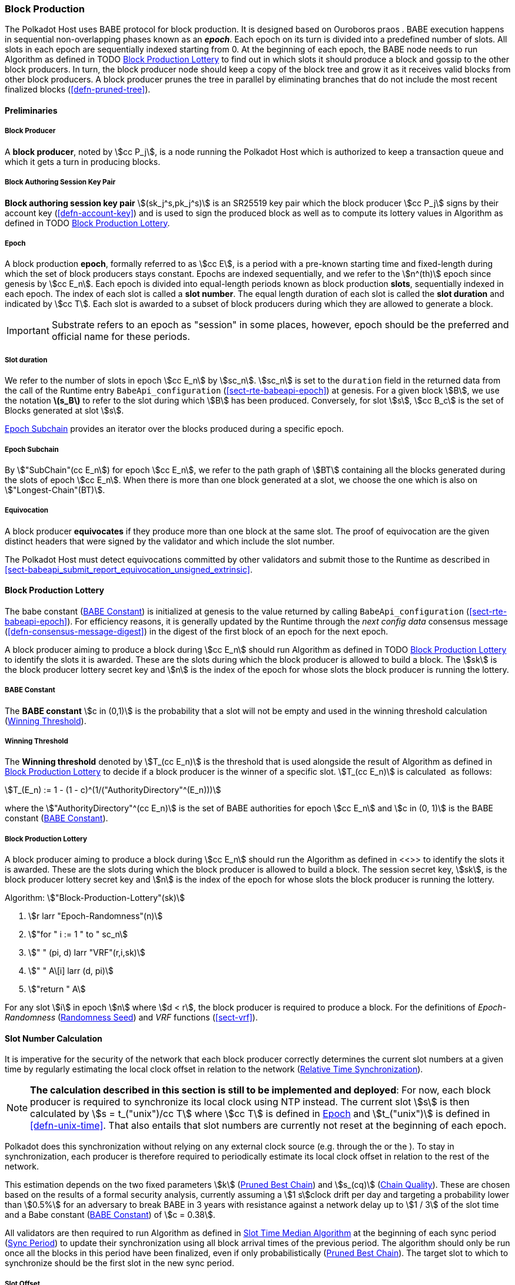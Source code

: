 [#sect-block-production]
=== Block Production

The Polkadot Host uses BABE protocol for block production. It is designed based
on Ouroboros praos . BABE execution happens in sequential non-overlapping phases
known as an *_epoch_*. Each epoch on its turn is divided into a predefined
number of slots. All slots in each epoch are sequentially indexed starting from
0. At the beginning of each epoch, the BABE node needs to run Algorithm as
defined in TODO <<algo-block-production-lottery>> to find out in which slots it
should produce a block and gossip to the other block producers. In turn, the
block producer node should keep a copy of the block tree and grow it as it
receives valid blocks from other block producers. A block producer prunes the
tree in parallel by eliminating branches that do not include the most recent
finalized blocks (<<defn-pruned-tree>>).

==== Preliminaries

===== Block Producer
A *block producer*, noted by stem:[cc P_j], is a node running the Polkadot
Host which is authorized to keep a transaction queue and which it gets a turn in
producing blocks.

===== Block Authoring Session Key Pair
*Block authoring session key pair* stem:[(sk_j^s,pk_j^s)] is an SR25519 key pair
which the block producer stem:[cc P_j] signs by their account key
(<<defn-account-key>>) and is used to sign the produced block as well as to
compute its lottery values in Algorithm as defined in TODO
<<algo-block-production-lottery>>.

[#defn-epoch-slot]
===== Epoch
****
A block production *epoch*, formally referred to as stem:[cc E], is a
period with a pre-known starting time and fixed-length during which the set of
block producers stays constant. Epochs are indexed sequentially, and we refer to
the stem:[n^(th)] epoch since genesis by stem:[cc E_n]. Each epoch is divided
into equal-length periods known as block production *slots*, sequentially
indexed in each epoch. The index of each slot is called a *slot number*. The
equal length duration of each slot is called the *slot duration* and indicated
by stem:[cc T]. Each slot is awarded to a subset of block producers during
which they are allowed to generate a block.

IMPORTANT: Substrate refers to an epoch as "session" in some places, however,
epoch should be the preferred and official name for these periods.
****

[#note-slot]
===== Slot duration
****
We refer to the number of slots in epoch stem:[cc E_n] by stem:[sc_n].
stem:[sc_n] is set to the `duration` field in the returned data from the call of
the Runtime entry `BabeApi_configuration` (<<sect-rte-babeapi-epoch>>) at
genesis. For a given block stem:[B], we use the notation *latexmath:[$s_B$]* to
refer to the slot during which stem:[B] has been produced. Conversely, for slot
stem:[s], stem:[cc B_c] is the set of Blocks generated at slot stem:[s].

<<defn-epoch-subchain>> provides an iterator over the blocks produced during a
specific epoch.
****

[#defn-epoch-subchain]
===== Epoch Subchain
****
By stem:["SubChain"(cc E_n]) for epoch stem:[cc E_n], we refer to the path
graph of stem:[BT] containing all the blocks generated during the slots of epoch
stem:[cc E_n]. When there is more than one block generated at a slot, we
choose the one which is also on stem:["Longest-Chain"(BT)].
****

===== Equivocation
****
A block producer *equivocates* if they produce more than one block at the same
slot. The proof of equivocation are the given distinct headers that were signed
by the validator and which include the slot number.

The Polkadot Host must detect equivocations committed by other validators and
submit those to the Runtime as described in
<<sect-babeapi_submit_report_equivocation_unsigned_extrinsic>>.
****

==== Block Production Lottery

The babe constant (<<defn-babe-constant>>) is initialized at genesis to the
value returned by calling `BabeApi_configuration` (<<sect-rte-babeapi-epoch>>).
For efficiency reasons, it is generally updated by the Runtime through the _next
config data_ consensus message (<<defn-consensus-message-digest>>) in the digest
of the first block of an epoch for the next epoch.

A block producer aiming to produce a block during stem:[cc E_n] should run
Algorithm as defined in TODO <<algo-block-production-lottery>> to identify the slots
it is awarded. These are the slots during which the block producer is allowed to
build a block. The stem:[sk] is the block producer lottery secret key and
stem:[n] is the index of the epoch for whose slots the block producer is running
the lottery.

[#defn-babe-constant]
===== BABE Constant
****
The *BABE constant* stem:[c in (0,1)] is the probability that a slot will not be
empty and used in the winning threshold calculation
(<<defn-winning-threshold>>).
****

[#defn-winning-threshold]
===== Winning Threshold
****
The *Winning threshold* denoted by stem:[T_(cc E_n)] is the threshold that is
used alongside the result of Algorithm as defined in
<<algo-block-production-lottery>> to decide if a block producer is the winner of
a specific slot. stem:[T_(cc E_n)] is calculated  as follows:

[stem]
++++
T_(E_n) := 1 - (1 - c)^(1/("AuthorityDirectory"^(E_n)))
++++

where the stem:["AuthorityDirectory"^(cc E_n)] is the set of BABE authorities
for epoch stem:[cc E_n] and stem:[c in (0, 1)] is the BABE constant
(<<defn-babe-constant>>).
****

[#algo-block-production-lottery]
===== Block Production Lottery
****
A block producer aiming to produce a block during stem:[cc E_n] should run
the Algorithm as defined in <<>> to identify the slots it is awarded. These are
the slots during which the block producer is allowed to build a block. The
session secret key, stem:[sk], is the block producer lottery secret key and
stem:[n] is the index of the epoch for whose slots the block producer is running
the lottery.

Algorithm: stem:["Block-Production-Lottery"(sk)]

. stem:[r larr "Epoch-Randomness"(n)]
. stem:["for " i := 1 " to " sc_n]
. stem:["    " (pi, d) larr "VRF"(r,i,sk)]
. stem:["    " A\[i\] larr (d, pi)]
. stem:["return " A]

For any slot stem:[i] in epoch stem:[n] where stem:[d < r], the block producer
is required to produce a block. For the definitions of _Epoch-Randomness_
(<<defn-epoch-randomness>>) and _VRF_ functions (<<sect-vrf>>).
****

[#sect-slot-number-calculation]
==== Slot Number Calculation

It is imperative for the security of the network that each block producer
correctly determines the current slot numbers at a given time by regularly
estimating the local clock offset in relation to the network
(<<defn-relative-syncronization>>).

****
NOTE: *The calculation described in this section is still to be implemented and
deployed*: For now, each block producer is required to synchronize its local
clock using NTP instead. The current slot stem:[s] is then calculated by stem:[s
= t_("unix")/cc T] where stem:[cc T] is defined in <<defn-epoch-slot>> and
stem:[t_("unix")] is defined in <<defn-unix-time>>. That also entails that slot
numbers are currently not reset at the beginning of each epoch.
****

Polkadot does this synchronization without relying on any external clock source
(e.g. through the or the ). To stay in synchronization, each producer is
therefore required to periodically estimate its local clock offset in relation
to the rest of the network.

This estimation depends on the two fixed parameters stem:[k]
(<<defn-prunned-best>>) and stem:[s_(cq)] (<<defn-chain-quality>>). These are
chosen based on the results of a formal security analysis, currently assuming a
stem:[1 s]clock drift per day and targeting a probability lower than stem:[0.5%]
for an adversary to break BABE in 3 years with resistance against a network
delay up to stem:[1 / 3] of the slot time and a Babe constant
(<<defn-babe-constant>>) of stem:[c = 0.38].

All validators are then required to run Algorithm as defined in
<<algo-slot-time>> at the beginning of each sync period (<<defn-sync-period>>)
to update their synchronization using all block arrival times of the previous
period. The algorithm should only be run once all the blocks in this period have
been finalized, even if only probabilistically (<<defn-prunned-best>>). The
target slot to which to synchronize should be the first slot in the new sync
period.

[#defn-slot-offset]
===== Slot Offset
****
Let stem:[s_i] and stem:[s_j] be two slots belonging to epochs stem:[cc E_k]
and stem:[cc E_l]. By *Slot-Offset*stem:[(s_i,s_j)] we refer to the function
whose value is equal to the number of slots between stem:[s_i] and stem:[s_j]
(counting stem:[s_j]) on the time continuum. As such, we have
*Slot-Offset*stem:[(s_i, s_i) = 0].

It is imperative for the security of the network that each block producer
correctly determines the current slot numbers at a given time by regularly
estimating the local clock offset in relation to the network
(<<defn-relative-syncronization>>).
****

[#defn-relative-syncronization]
===== Relative Time Synchronization
****
The *relative time synchronization* is a tuple of a slot number and a local
clock timestamp stem:[(s_("sync"),t_("sync"))] describing the last point at
which the slot numbers have been synchronized with the local clock.

TODO: Algorithm
****

[#algo-slot-offset]
===== Slot Offset
****
Algorithm: stem:["Slot-Time"(s)]

. stem:["return " t_("sync") + "Slot-Offset"(s_("sync"),s) xx cc T]

where stem:[s] is the slot number.
****

[#algo-slot-time]
===== Slot Time Median Algorithm
****
Algorithm: stem:["Median-Algorithm"(cc P, s_("sync"))]

. stem:[T_s larr {}]
. stem:["for " B_i in cc P]
. stem:["    " t_("est")^B larr T_(B_i) + "Slot-Offset"(S_(B_i), s_("sync")) xx cc T]
. stem:["    " T_s larr T_S	uu t_("est")^(B_i)]
. stem:["return Median"(T_s)]

where

* stem:[cc P] is the sync period used for the estimate.
* stem:[s_("sync")] is the slot time to estimate.
* stem:["Slot-Offset"] is defined in <<algo-slot-offset>>.
* stem:[cc T] is the slot duration defined in <<defn-epoch-slot>>.
****

[#defn-prunned-best]
===== Pruned Best Chain
****
The *pruned best chain* stem:[C^(r^k)] is the longest selected chain
(<<defn-longest-chain>>) with the last stem:[k] Blocks pruned. We chose stem:[k
= 140]. The *last (probabilistic) finalized block* describes the last block in
this pruned best chain.
****

[#defn-chain-quality]
===== Chain Quality
****
The *chain quality* stem:[s_(cq)] represents the number of slots that are used
to estimate the local clock offset. Currently, it is set to stem:[s_(cq) =
3000].

The prerequisite for such a calculation is that each producer stores the arrival
time of each block (<<defn-block-time>>) measured by a clock that is otherwise
not adjusted by any external protocol.
****

[#defn-block-time]
===== Block Arrival Time
The *block arrival time* of block stem:[B] for node stem:[j] formally
represented by stem:[T_B^j] is the local time of node stem:[j] when node
stem:[j] has received block stem:[B] for the first time. If the node stem:[j]
itself is the producer of stem:[B], stem:[T_B^j] is set equal to the time that
the block is produced. The index stem:[j] in stem:[T_B^j] notation may be
dropped and B’s arrival time is referred to by stem:[T_B] when there is no
ambiguity about the underlying node.

WARNING: Currently it still lacks a clear definition of when block arrival times
are considered valid and how to differentiated imported block on initial sync
from ``fresh'' blocks that were just produced.

[#defn-sync-period]
===== Sync Period
A is an interval at which each validator (re-)evaluates its local clock offsets.
The first sync period stem:[fr E_1] starts just after the genesis block is
released. Consequently, each sync period stem:[fr E_i] starts after stem:[fr
E_(i - 1)]. The length of the sync period (<<defn-chain-quality>>) is equal to
stem:[s_(qc)]and expressed in the number of slots.

[#block-production]
==== Block Production
Throughout each epoch, each block producer should run Algorithm as defined in
<<algo-block-production>> to produce blocks during the slots it has been awarded
during that epoch. The produced block needs to carry the _BABE header_
(<<defn-babe-header>>) as well as the _block signature_
(<<defn-block-signature>>) as Pre-Runtime and Seal digest items.

[#defn-babe-header]
===== BABE Header
****
The *BABE Header* of block stem:[B], referred to formally by
stem:[H_("BABE")(B)] is a tuple and consists of the following components:

[stem]
++++
(d,pi,j,s)
++++

where:

* stem:[pi, d] are the results of the block lottery for slot stem:[s].
* stem:[j] is the index of the block producer in the authority directory of the
current epoch.
* stem:[s] is the slot at which the block is produced.

stem:[H_("BABE")(B)] must be included as a digest item of Pre-Runtime type in
the header digest (<<defn-digest>>) stem:[H_d(B)].
****

[#algo-block-production]
===== Invoke Block Authoring
****
Algorithm: stem:["Invoke-Block-Authoring"(sk, pk, n, "BT")]

. stem:[A larr "Block-Production-Lottery"(sk, n)]
. stem:["for " s larr 1 " to " "sc"_n]
. stem:["    " "Wait"("until Slot-Time"(s))]
. stem:["    " (d, pi) larr A\[s\]]
. stem:["    " "if " d < r]
. stem:["    " "    " C_("Best") larr "Longest-Chain"("BT")]
. stem:["    " "    " B_s larr "Build-Block"(C_("Best"))]
. stem:["    " "    " "Add-Digest-Item"(B_s, "Pre-Runtime", E_("id")("BABE"),H_("BABE")(B_s))]
. stem:["    " "    " "Add-Digest-Item"(B_s, "Seal", S_B)]
. stem:["    " "    " "Broadcast-Block"(B_s)]

where stem:["BT"] is the current block tree, stem:["Block-Production-Lottery"]
is defined in <<algo-block-production-lottery>> and stem:["Add-Digest-Item"]
appends a digest item to the end of the header digest stem:[H_d(B)]
(<<defn-digest>>).
****

[#defn-block-signature]
===== Block Signature
****
The *Block Signature* stem:[S_B] is a signature of the block header hash
(<<defn-block-header-hash>>) and defined as

[stem]
++++
"Sig"_("SR25519","sk"_j^s)(H_h(B))
++++

stem:[S_B] should be included in stem:[H_d(B)] as the Seal digest item
(<<defn-digest>>) of value:

[stem]
++++
(E_(id)("BABE"),S_B)
++++

in which, stem:[E_("id")("BABE")] is the BABE consensus engine unique identifier
(<<defn-consensus-message-digest>>). The Seal digest item is referred to as the
*BABE Seal*.
****

[#sect-epoch-randomness]
==== Epoch Randomness
At the beginning of each epoch, stem:[cc E_n] the host will receive the
randomness seed stem:[cc R_(cc E_(n+1))] (<<defn-epoch-randomness>>)
necessary to participate in the block production lottery in the next epoch
stem:[cc E_(n+1)] from the Runtime, through the consensus message
(<<defn-consensus-message-digest>>) in the digest of the first block.

[#defn-epoch-randomness]
===== Randomness Seed
****
For epoch stem:[cc E], there is a 32-byte stem:[cc R_(cc E)] computed
based on the previous epochs VRF outputs. For stem:[cc E_0] and stem:[cc
E_1], the randomness seed is provided in the genesis state.
****

[#sect-verifying-authorship]
==== Verifying Authorship Right

When a Polkadot node receives a produced block, it needs to verify if the block
producer was entitled to produce the block in the given slot by running
Algorithm as defined in <<algo-verify-authorship-right>>. The Algorithm as
defined in <<algo-verify-slot-winner>> runs as part of the verification process,
when a node is importing a block.

[#algo-verify-authorship-right]
===== Verify Authorship Right
****
Algorithm: stem:[tt "Verify-Authorship-Right"("Head"_s(B))]

. stem:[s larr "Slot-Number-At-Given-Time"(T_B)]
. stem:[cc E_c larr "Current-Epoch"()]
. stem:[(D_1, ..., D_("length"(H_d(B)))) larr H_d(B)]
. stem:[D_s larr D_("length"(H_d(B)))]
. stem:[H_d(B) larr (D_1, ..., D_("length"(H_d(B))-1)) " // remove the seal from the digest"]
. stem:[("id","Sig"_B) larr "Dec"_("SC")(D_s)]
. stem:["if " "id" != "Seal-Id"]
. stem:["    " "error 'Seal missing'"]
. stem:["AuthorId" larr "AuthorityDirectory"^(cc E_c)\[H_("BABE")(B)."SignerIndex"\]]
. stem:["Verify-Signature"("AuthorId", H_h(B), "Sig"_B)]
. stem:["if " EE B' in "BT": H_h(B) != H_h(B) " and " s_B = s'_B " and " "SignerIndex"_B = "SignerIndex"_(B')]
. stem:["    " "error 'Block producer is equivocating'"]
. stem:["Verify-Slot-Winner"((d_B, pi_B),s,"AuthorId")]

where:

* stem:["Head"_s(B)] is the header of the block that's being verified.
* stem:[T_B] is stem:[B]’s arrival time (<<defn-block-time>>).
* stem:[H_d(B)] is the digest sub-component (<<defn-digest>>) of
stem:["Head"(B)] (<<defn-block-header>>).
* The Seal stem:[D_s] is the last element in the digest array stem:[H_d(B)] as
described in <<defn-digest>>.
* stem:[Seal-Id] is the type index showing that a digest item (<<defn-digest>>)
of varying type (<<defn-scale-variable-type>>) is of type _Seal_.
* stem:["AuthorityDirectory"^(cc E_c)] is the set of Authority ID for block
producers of epoch stem:[cc E_c].
. stem:["AuthorId"] is the public session key of the block producer.
* stem:[Verify-Slot-Winner] is defined in Algorithm as described in
<<algo-verify-slot-winner>>.
****

[#algo-verify-slot-winner]
===== Verify Slot Winner
****
Algorithm: stem:[tt "Verify-Slot-Winner"(B)]

. stem:[cc E_c larr "Current-Epoch"]
. stem:[p larr "Epoch-Randomness"(c)]
. stem:["Verify-VRF"(p, H_("BABE").(pi, d),H_("BABE")(B).s,c)]
. stem:["if"  d_B >= t]
. stem:["    " "error 'Block producer is not a winner of the slot'"]

where:

. stem:["Epoch-Randomness"] is defined in <<defn-epoch-randomness>>.
. stem:[H_("BABE")(B)] is the BABE header defined in <<defn-babe-header>>.
. stem:[(d_B,pi_B)] is the block lottery result for block stem:[B].
. stem:["Verify-VRF"] is described in TODO <<sect-vrf>>.
. stem:[t] is the winning threshold as defined in <<defn-winning-threshold>>.
****

[#sect-block-building] 
==== Block Building Process

The block building process is triggered by the Algorithm as defined in TODO
<<algo-block-production>> of the consensus engine which runs the Algorithm as
defined in <<algo-build-block>>

[#algo-build-block]
===== Build Block
****
Algorithm: stem:[tt "Build-Block"(C_("Best"), s)]

. stem:[P_B larr "Head"(C_("Best"))]
. stem:["Head"(B) larr (H_p larr H_h(P_B), H_i larr H_i(P_B)+1,H_r larr phi, H_e larr phi, H_d larr phi)]
. stem:["Call-Runtime-Entry"(tt "Core_initialize_block", "Head"(B))]
. stem:["I-D" larr "Call-Runtime-Entry"(tt "BlockBuilder_inherent_extrinsic", "Inherent-Data")]
. stem:["for " E " in " "I-D"]
. stem:["    " "Call-Runtime-Entry"(tt "BlockBuilder_apply_extrinsics", E)]
. stem:["while not End-of-Slot"(s)]
. stem:["    " E larr "Next-Ready-Extrinsic"()]
. stem:["    " R larr "Call-Runtime-Entry"(tt "BlockBuilder_apply_extrinsics", E)]
. stem:["    " "if Block-Is-Full"(R)]
. stem:["    " "    " "break"]
. stem:["    " "if Should-Drop"(R)]
. stem:["    " "    " "Drop"(E)]
. stem:["Head"(B) larr "Call-Runtime-Entry"(tt "BlockBuilder_finalize_block", B)]
. stem:[B larr "Add-Seal"(B)]

where:

* stem:[C_("Best")] is the chain head at which the block should be constructed
("parent").
* stem:[s] is the slot number.
* stem:["Head"(B)] is defined in <<defn-block-header>>.
* stem:["Call-Runtime-Entry"] is defined in <<notat-call-into-runtime>>.
* stem:["Inherent-Data"] is defined in <<defn-inherent-data>>.
* stem:["End-Of-Slot"] indicates the end of the BABE slot as defined TODO
<<algo-slot-time>> respectively <<defn-epoch-slot>>.
* stem:["Next-Ready-Extrinsic"] indicates picking an extrinsic from the
extrinsics queue (<<defn-transaction-queue>>).
* stem:["Block-Is-Full"] indicates that the maximum block size is being used.
* stem:["Should-Drop"] determines based on the result stem:[R] whether the
extrinsic should be dropped or remain in the extrinsics queue and scheduled for
the next block. The _ApplyExtrinsicResult_ (<<defn-rte-apply-extrinsic-result>>)
describes this behavior in more detail.
* stem:["Drop"] indicates removing the extrinsic from the extrinsic queue
(<<defn-transaction-queue>>).
* stem:["Add-Seal"] adds the seal to the block (<<>>) before sending it to
peers. The seal is removed again before submitting it to the Runtime.
****
